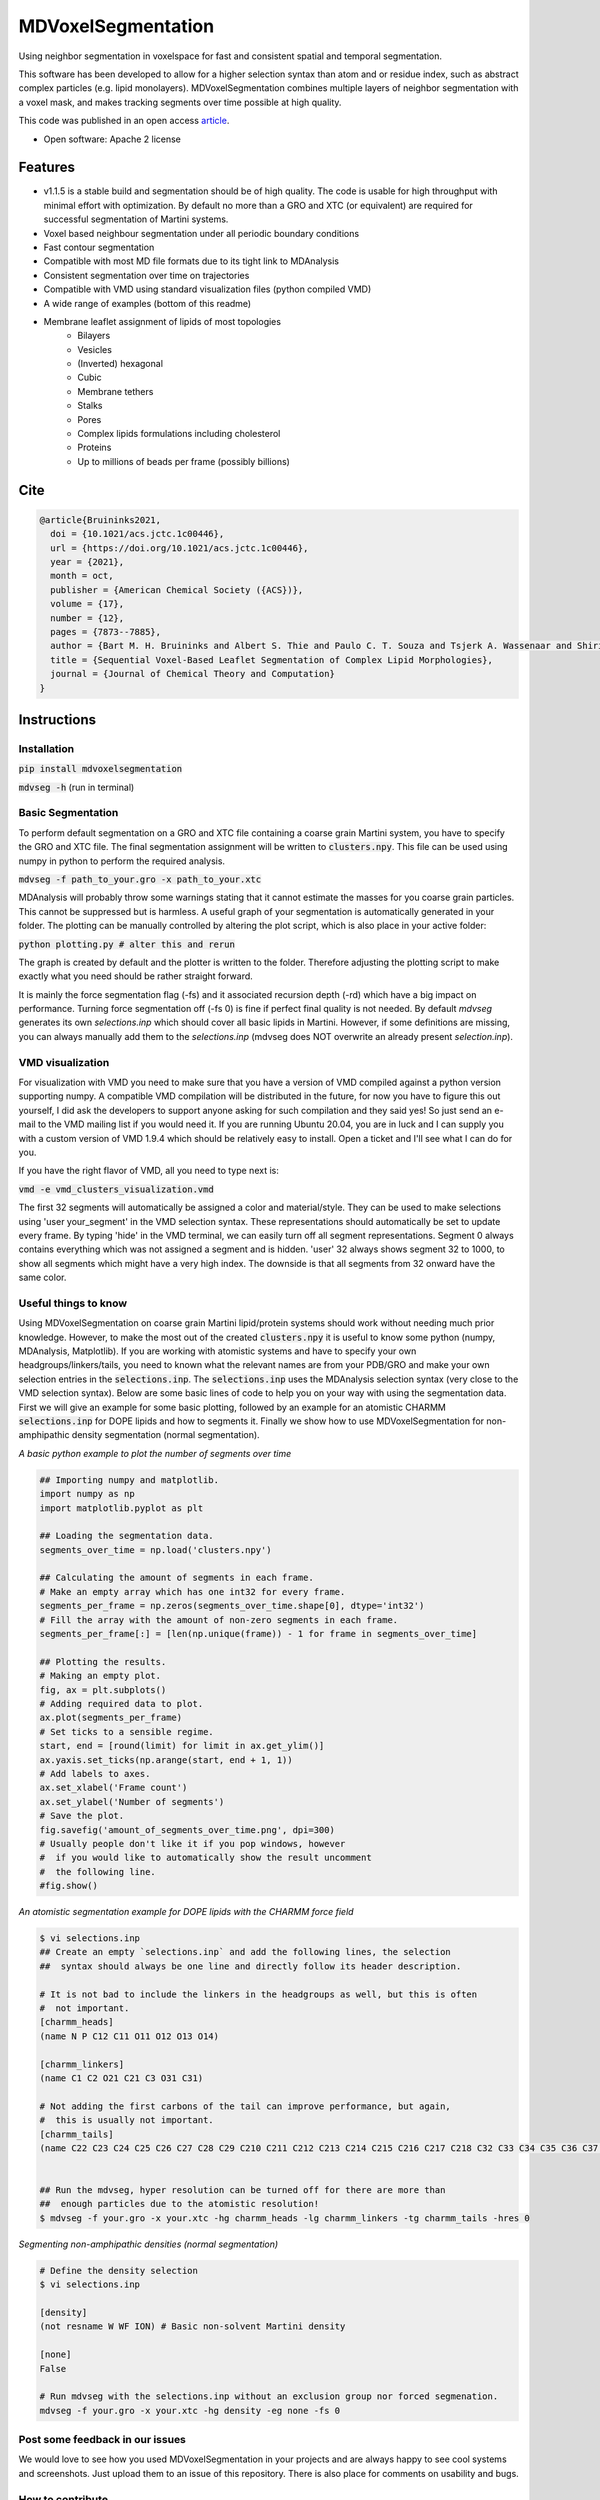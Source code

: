 ===============================
MDVoxelSegmentation
===============================
Using neighbor segmentation in voxelspace for fast and consistent spatial and temporal segmentation.

This software has been developed to allow for a higher selection syntax than atom and or residue index, such as abstract complex particles (e.g. lipid monolayers). MDVoxelSegmentation combines multiple layers of neighbor segmentation with a voxel mask, and makes tracking segments over time possible at high quality.

This code was published in an open access `article <https://pubs.acs.org/doi/abs/10.1021/acs.jctc.1c00446>`_.

* Open software: Apache 2 license

.. image:: https://user-images.githubusercontent.com/1488903/61180809-e43cdd80-a61c-11e9-91d7-7d13539c9c16.png

Features
--------
* v1.1.5 is a stable build and segmentation should be of high quality. The code is usable for high throughput with minimal effort with optimization. By default no more than a GRO and XTC (or equivalent) are required for successful segmentation of Martini systems.
* Voxel based neighbour segmentation under all periodic boundary conditions
* Fast contour segmentation
* Compatible with most MD file formats due to its tight link to MDAnalysis
* Consistent segmentation over time on trajectories
* Compatible with VMD using standard visualization files (python compiled VMD)
* A wide range of examples (bottom of this readme)
* Membrane leaflet assignment of lipids of most topologies
    - Bilayers
    - Vesicles
    - (Inverted) hexagonal
    - Cubic
    - Membrane tethers
    - Stalks
    - Pores
    - Complex lipids formulations including cholesterol
    - Proteins
    - Up to millions of beads per frame (possibly billions)
    
Cite
--------

.. code-block::

    @article{Bruininks2021,
      doi = {10.1021/acs.jctc.1c00446},
      url = {https://doi.org/10.1021/acs.jctc.1c00446},
      year = {2021},
      month = oct,
      publisher = {American Chemical Society ({ACS})},
      volume = {17},
      number = {12},
      pages = {7873--7885},
      author = {Bart M. H. Bruininks and Albert S. Thie and Paulo C. T. Souza and Tsjerk A. Wassenaar and Shirin Faraji and Siewert J. Marrink},
      title = {Sequential Voxel-Based Leaflet Segmentation of Complex Lipid Morphologies},
      journal = {Journal of Chemical Theory and Computation}
    }

    
Instructions
--------
Installation
************
:code:`pip install mdvoxelsegmentation` 

:code:`mdvseg -h` (run in terminal)

Basic Segmentation
***************
To perform default segmentation on a GRO and XTC file containing a coarse grain Martini system, you have to specify the GRO and XTC file. The final segmentation assignment will be written to :code:`clusters.npy`. This file can be used using numpy in python to perform the required analysis. 

:code:`mdvseg -f path_to_your.gro -x path_to_your.xtc`

MDAnalysis will probably throw some warnings stating that it cannot estimate the masses for you coarse grain particles. This cannot be suppressed but is harmless. A useful graph of your segmentation is automatically generated in your folder. The plotting can be manually controlled by altering the plot script, which is also place in your active folder:

:code:`python plotting.py # alter this and rerun`

The graph is created by default and the plotter is written to the folder. Therefore adjusting the plotting script to make exactly what you need should be rather straight forward.

It is mainly the force segmentation flag (-fs) and it associated recursion depth (-rd) which have a big impact on performance. Turning force segmentation off (-fs 0) is fine if perfect final quality is not needed. By default `mdvseg` generates its own `selections.inp` which should cover all basic lipids in Martini. However, if some definitions are missing, you can always manually add them to the `selections.inp` (mdvseg does NOT overwrite an already present `selection.inp`).

VMD visualization
******************
For visualization with VMD you need to make sure that you have a version of VMD compiled against a python version supporting numpy. A compatible VMD compilation will be distributed in the future, for now you have to figure this out yourself, I did ask the developers to support anyone asking for such compilation and they said yes! So just send an e-mail to the VMD mailing list if you would need it. If you are running Ubuntu 20.04, you are in luck and I can supply you with a custom version of VMD 1.9.4 which should be relatively easy to install. Open a ticket and I'll see what I can do for you.

If you have the right flavor of VMD, all you need to type next is:

:code:`vmd -e vmd_clusters_visualization.vmd`

The first 32 segments will automatically be assigned a color and material/style. They can be used to make selections using 'user your_segment' in the VMD selection syntax. These representations should automatically be set to update every frame. By typing 'hide' in the VMD terminal, we can easily turn off all segment representations. Segment 0 always contains everything which was not assigned a segment and is hidden. 'user' 32 always shows segment 32 to 1000, to show all segments which might have a very high index. The downside is that all segments from 32 onward have the same color.

Useful things to know
*********************
Using MDVoxelSegmentation on coarse grain Martini lipid/protein systems should work without needing much prior knowledge. However, to make the most out of the created :code:`clusters.npy` it is useful to know some python (numpy, MDAnalysis, Matplotlib). If you are working with atomistic systems and have to specify your own headgroups/linkers/tails, you need to known what the relevant names are from your PDB/GRO and make your own selection entries in the :code:`selections.inp`. The :code:`selections.inp` uses the MDAnalysis selection syntax (very close to the VMD selection syntax). Below are some basic lines of code to help you on your way with using the segmentation data. First we will give an example for some basic plotting, followed by an example for an atomistic CHARMM :code:`selections.inp` for DOPE lipids and how to segments it. Finally we show how to use MDVoxelSegmentation for non-amphipathic density segmentation (normal segmentation). 

*A basic python example to plot the number of segments over time*

.. code-block:: python

    ## Importing numpy and matplotlib.
    import numpy as np
    import matplotlib.pyplot as plt

    ## Loading the segmentation data.
    segments_over_time = np.load('clusters.npy')

    ## Calculating the amount of segments in each frame.
    # Make an empty array which has one int32 for every frame.
    segments_per_frame = np.zeros(segments_over_time.shape[0], dtype='int32') 
    # Fill the array with the amount of non-zero segments in each frame.
    segments_per_frame[:] = [len(np.unique(frame)) - 1 for frame in segments_over_time]

    ## Plotting the results.
    # Making an empty plot.
    fig, ax = plt.subplots()
    # Adding required data to plot.
    ax.plot(segments_per_frame)
    # Set ticks to a sensible regime.
    start, end = [round(limit) for limit in ax.get_ylim()]
    ax.yaxis.set_ticks(np.arange(start, end + 1, 1))
    # Add labels to axes.
    ax.set_xlabel('Frame count')
    ax.set_ylabel('Number of segments')
    # Save the plot.
    fig.savefig('amount_of_segments_over_time.png', dpi=300)
    # Usually people don't like it if you pop windows, however
    #  if you would like to automatically show the result uncomment
    #  the following line.
    #fig.show()

*An atomistic segmentation example for DOPE lipids with the CHARMM force field*

.. code-block::

    $ vi selections.inp
    ## Create an empty `selections.inp` and add the following lines, the selection 
    ##  syntax should always be one line and directly follow its header description.

    # It is not bad to include the linkers in the headgroups as well, but this is often 
    #  not important.
    [charmm_heads]
    (name N P C12 C11 O11 O12 O13 O14)

    [charmm_linkers]
    (name C1 C2 O21 C21 C3 O31 C31)

    # Not adding the first carbons of the tail can improve performance, but again, 
    #  this is usually not important.
    [charmm_tails]
    (name C22 C23 C24 C25 C26 C27 C28 C29 C210 C211 C212 C213 C214 C215 C216 C217 C218 C32 C33 C34 C35 C36 C37 C38 C39 C310 C311 C312 C313 C314 C315 C316 C317 C318)


    ## Run the mdvseg, hyper resolution can be turned off for there are more than
    ##  enough particles due to the atomistic resolution!
    $ mdvseg -f your.gro -x your.xtc -hg charmm_heads -lg charmm_linkers -tg charmm_tails -hres 0

*Segmenting non-amphipathic densities (normal segmentation)*

.. code-block::
    
    # Define the density selection
    $ vi selections.inp
    
    [density]
    (not resname W WF ION) # Basic non-solvent Martini density
    
    [none]
    False
    
    # Run mdvseg with the selections.inp without an exclusion group nor forced segmenation. 
    mdvseg -f your.gro -x your.xtc -hg density -eg none -fs 0
    

Post some feedback in our issues
*********************************
We would love to see how you used MDVoxelSegmentation in your projects and are always happy to see cool systems and screenshots. Just upload them to an issue of this repository. There is also place for comments on usability and bugs. 

How to contribute
******************
If you are interested in joining this project after its initial release just post an issue, or better yet, send an email to bartbruininks@gmail.com. We are currently still filled with ideas to be implemented and all hands are welcome. Some of the open topics are in the issues. Anybody who contributes for a fair share will off course be included in future publications.

Examples
---------
.. image:: https://user-images.githubusercontent.com/1488903/61180809-e43cdd80-a61c-11e9-91d7-7d13539c9c16.png
**Segmentation of the inverted hexagonal phase with four inner channels connected to a bilayer with a fusion stalk**

Inside the channels is a fragment of dsDNA. The leaflet segmentation was performed using a resolution of 0.5 and hyperesolution turned on. This to allow for the correct segmentation of the tight geometry of the channels in coarse grain data (Martini, we used hyper resolution for all CG data!), also force segmentation was turned on to have (almost?) every lipid assigned up to a distance of 2 nm.

.. image:: https://user-images.githubusercontent.com/1488903/61180812-f9b20780-a61c-11e9-838f-f42e54133669.png
**Leaflet segmentation of a complex plasmamembrane tether**

The two leaflets of the plasmamembrane are clearly assigned correctly and depicted as a transparent surface. The cholesterol inside the two leaflets is drawn in VDW spheres and their headgroups have a slightly altering color. All cholesterol seems to be assigned correctly. Segmentation was performed with a 0.5 nm resolution and iterative forced segmentation to assign the diving cholesterol up to a distance of 2 nm.

.. image:: https://user-images.githubusercontent.com/1488903/75271704-e7c45400-57fc-11ea-896a-60f0e2718f0d.png
**Leaflet segmentation of a plasma membrane including multiple proteins**

Less than 30 lipids remain unassigned of the roughly 1 million present. The leaflet assignment seemed to have worked correctly. For segmentation a resolution of 0.5 nm and iterative forced segmentation within 2 nm was used. The protein was used as exclusion to prevent them acting as pores in our segmentation. In total 1.3 millions beads were segmented in 30 minutes on a desktop. Mainly the force segmentation to assign all diving leaflets took a while. Keep in mind that this will never change the amount of segments present, so forced segmentation could be skipped in many situations. This is also only making use of a single core (a single frame cannot be hypterthreaded in the current code).

.. image:: https://user-images.githubusercontent.com/1488903/75272814-e3009f80-57fe-11ea-868d-29b1bd126c7a.png
**A collection of notoriously hard bilayer problems for segmentation**

For the cholesterol flip-flopping we use non iterative forced segmentation with a cutoff of 1.5 nm to act as a deadzone of 1 nm (A, B, C; recursion depth set to 1). We see that intercalating close contact leaflets do not cause faulty segmentation (D, E). Pores are also handled correctly and the minimum pore size at a resolution of 0.5 nm is actually the pore itself (F/G). If the pore is only a water channel, but the lipids do not reorient, its not considered a pore. Since the leaflets are not even continuous. In short we are able to detect all *toroidal* pores in a membrane. Water pores are a different game which we might solve in the future with a similar set based approach (ohh yhea we got something nice brewing, if only we had time :D).

.. image:: https://user-images.githubusercontent.com/1488903/75491447-4a148480-59b6-11ea-92ef-6faf0c646333.png
**Single frame toroidal and/or water pore detection in a bilayer**

A small glimps of what we are workin on with the pores. As you can see we can identify both toroidal (left) and water only pores (right). The frames were handpicked for we looked specifically for a toroidal and water pore. The expected end goal would be the consistent identification of all pores in membranes. Just as we do for leaflets. The pore tracking should be combinable with the leaflet identification, allowing for segmentation using the pores as exclusion mask. At the same time the pores would just have their own segmentation array which can be used for later analysis and visualization. This allows for leaflet identification, even in the presence of water and/or toroidal pores.

Credits
---------
Bart M. H. Bruininks, Albert Thie, Paulo C. T. de Souza, Tsjerk A. Wassenaar, Shirin Faraji & Siewert J. Marrink

Tools used in rendering this package:

*  Cookiecutter_
*  `cookiecutter-pypackage`_

.. _Cookiecutter: https://github.com/audreyr/cookiecutter
.. _`cookiecutter-pypackage`: https://github.com/audreyr/cookiecutter-pypackage
